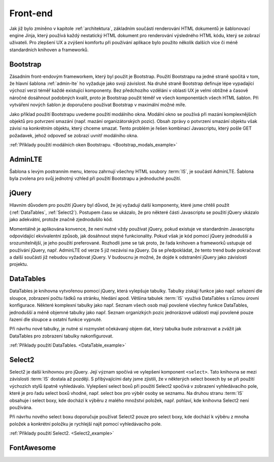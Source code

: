 .. _front-end:

***************************************
Front-end
***************************************
Jak již bylo zmíněno v kapitole :ref:`architektura`, základním součástí renderování HTML dokumentů je šablonovací engine Jinja, který používá každý nestatický HTML dokument pro renderování výsledného HTML kódu, který se zobrazí uživateli. Pro zlepšení UX a zvýšení komfortu při používání aplikace bylo použito několik dalších více či méně standardních knihoven a frameworků.

----------------------------------------
Bootstrap
----------------------------------------
Zásadním front-endovým frameworkem, který byl použit je Bootstrap. Použití Bootstrapu na jedné straně spočítá v tom, že hlavní šablona :ref:`admin-lte` ho vyžaduje jako svoji závislost. Na druhé straně Bootstrap definuje lépe vypadající výchozí verzi téměř každé existující komponenty. Bez předchozího vzdělání v oblasti UX je velmi obtížné a časově náročné dosáhnout podobných kvalit, proto je Bootstrap použit téměř ve všech komponentách všech HTML šablon. Při vytváření nových šablon je doporučeno používat Bootstrap v maximální možné míře.

Jako příklad použití Bootstrapu uvedeme použití modálního okna. Modální okno se používá při mazání komplexnějších objektů pro potvrzení smazání (např. mazání organizátorských pozic). Obsah zprávy o potvrzení smazání objektu však závisí na konkrétním objektu, který chceme smazat. Tento problém je řešen kombinací Javascriptu, který pošle GET požadavek, jehož odpoveď se zobrazí uvnitř modálního okna.

:ref:`Příklady použití modálních oken Bootstrapu. <Bootstrap_modals_example>`


.. _admin-lte:

----------------------------------------
AdminLTE
----------------------------------------
Šablona s levým postranním menu, kterou zahrnují všechny HTML soubory :term:`IS`, je součástí AdminLTE. Šablona byla zvolena pro svůj jednotný vzhled při použití Bootstrapu a jednoduché použití.

----------------------------------------
jQuery
----------------------------------------
Hlavním důvodem pro použití jQuery byl důvod, že jej vyžadují další komponenty, které jsme chtěli použít (:ref:`DataTables`, :ref:`Select2`). Postupem času se ukázalo, že pro některé části Javascriptu se použití jQuery ukázalo jako adekvátní, protože značně zjednodušilo kód.

Momentálně je aplikována konvence, že není nutné vždy používat jQuery, pokud existuje ve standardním Javascriptu odpovídající ekvivalentní způsob, jak dosáhnout stejné funkcionality. Pokud však je kód pomocí jQuery jednodušší a srozumitelnější, je jeho použití preferované. Rozhodli jsme se tak proto, že řada knihoven a frameworků ustupuje od používání jQuery, např. AdminLTE od verze 5 již nezávisí na jQuery. Dá se předpokládat, že tento trend bude pokračovat a další součásti již nebudou vyžadovat jQuery. V budoucnu je možné, že dojde k odstranění jQuery jako závislosti projektu.

.. _DataTables:

----------------------------------------
DataTables
----------------------------------------
DataTables je knihovna vytvořenou pomocí jQuery, která vylepšuje tabulky. Tabulky získají funkce jako např. seřazení dle sloupce, zobrazení počtu řádků na stránku, hledání apod. Většina tabulek :term:`IS` využívá DataTables s různou úrovní konfigurace. Některé komplexní tabulky jako např. Seznam všech osob mají povolené všechny funkce DataTables, jednodušší a méně objemné tabulky jako např. Seznam organizkých pozic jednorázové události mají povolené pouze řazení dle sloupce a ostatní funkce vypnuté.

Při návrhu nové tabulky, je nutné si rozmyslet očekávaný objem dat, který tabulka bude zobrazovat a zvážit jak DataTables pro zobrazení tabulky nakonfigurovat.

:ref:`Příklady použití DataTables. <DataTable_example>`


.. _Select2:

----------------------------------------
Select2
----------------------------------------
Select2 je další knihovnou pro jQuery. Její význam spočívá ve vylepšení komponent ``<select>``. Tato knihovna se mezi závislosti :term:`IS` dostala až později. S přibývajícími daty jsme zjistili, že v některých select boxech by se při použití výchozích stylů špatně vyhledávalo. Vylepšení select boxů při použití Select2 spočívá v zobrazení vyhledávacího pole, které je pro řadu select boxů vhodné, např. select box pro výběr osoby se seznamu. Na druhou stranu :term:`IS` obsahuje i select boxy, kde dochází k výběru z malého množství položek, např. pohlaví, kde knihovna Select2 není používána.

Při návrhu nového select boxu doporučuje používat Select2 pouze pro select boxy, kde dochází k výběru z mnoha položek a konkrétní položku je rychlejší najít pomocí vyhledávacího pole.

:ref:`Příklady použití Select2. <Select2_example>`

----------------------------------------
FontAwesome
----------------------------------------
